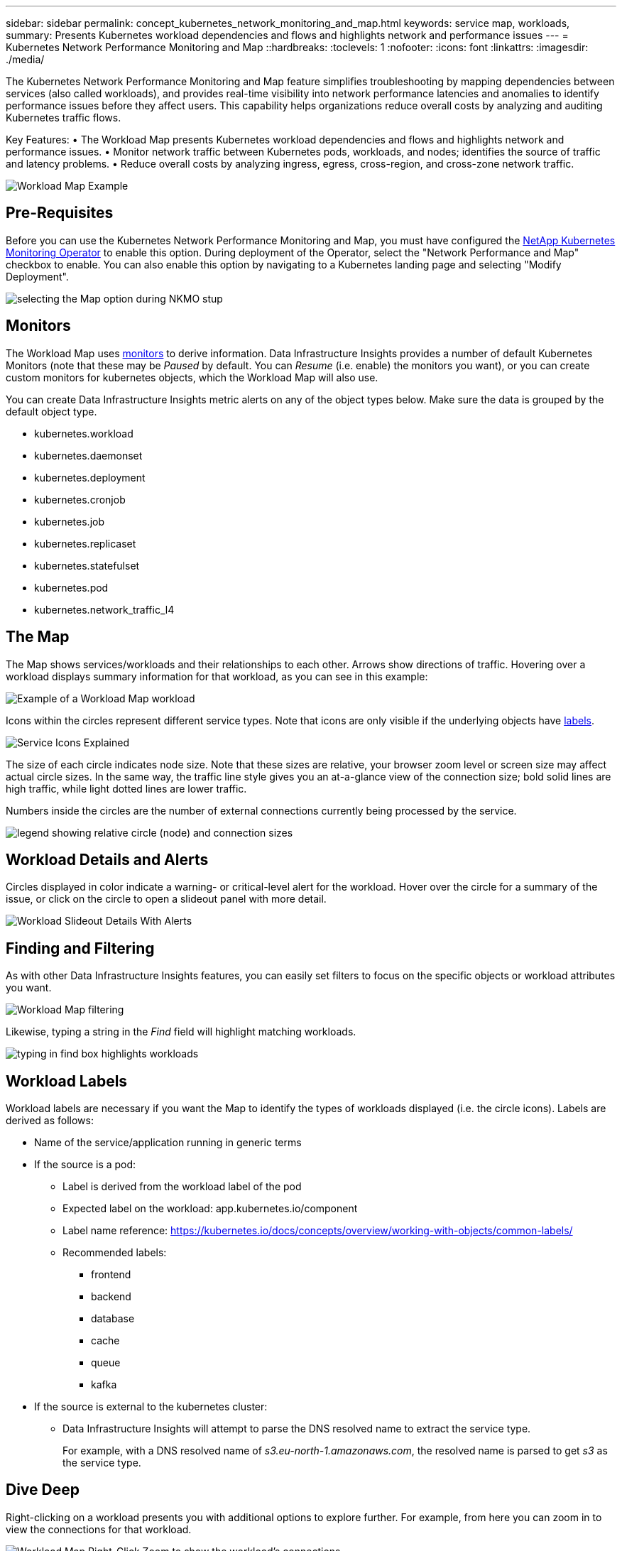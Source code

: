 ---
sidebar: sidebar
permalink: concept_kubernetes_network_monitoring_and_map.html
keywords: service map, workloads,  
summary: Presents Kubernetes workload dependencies and flows and highlights network and performance issues
---
= Kubernetes Network Performance Monitoring and Map
::hardbreaks:
:toclevels: 1
:nofooter:
:icons: font
:linkattrs:
:imagesdir: ./media/

[.lead]
The Kubernetes Network Performance Monitoring and Map feature simplifies troubleshooting by mapping dependencies between services (also called workloads), and provides real-time visibility into network performance latencies and anomalies to identify performance issues before they affect users.
This capability helps organizations reduce overall costs by analyzing and auditing Kubernetes traffic flows.

Key Features:
• The Workload Map presents Kubernetes workload dependencies and flows and highlights network and performance issues.
• Monitor network traffic between Kubernetes pods, workloads, and nodes; identifies the source of traffic and latency problems.
• Reduce overall costs by analyzing ingress, egress, cross-region, and cross-zone network traffic.

//image:Workload Map Example_withSlideout.png[Workload Map example showing "Slideout" panel with details]

image:workload-map-animated.gif[Workload Map Example]


== Pre-Requisites

Before you can use the Kubernetes Network Performance Monitoring and Map, you must have configured the link:task_config_telegraf_agent_k8s.html[NetApp Kubernetes Monitoring Operator] to enable this option. During deployment of the Operator, select the "Network Performance and Map" checkbox to enable. You can also enable this option by navigating to a Kubernetes landing page and selecting "Modify Deployment".

image:ServiceMap_NKMO_Deployment_Options.png[selecting the Map option during NKMO stup]

== Monitors

The Workload Map uses link:task_create_monitor.html[monitors] to derive information. Data Infrastructure Insights provides a number of default Kubernetes Monitors (note that these may be _Paused_ by default. You can _Resume_ (i.e. enable) the monitors you want), or you can create custom monitors for kubernetes objects, which the Workload Map will also use. 

You can create Data Infrastructure Insights metric alerts on any of the object types below. Make sure the data is grouped by the default object type. 

* kubernetes.workload
* kubernetes.daemonset
* kubernetes.deployment
* kubernetes.cronjob
* kubernetes.job
* kubernetes.replicaset
* kubernetes.statefulset
* kubernetes.pod
* kubernetes.network_traffic_l4


== The Map

The Map shows services/workloads and their relationships to each other. Arrows show directions of traffic. Hovering over a workload displays summary information for that workload, as you can see in this example:

image:ServiceMap_Simple_Example.png[Example of a Workload Map workload]

Icons within the circles represent different service types. Note that icons are only visible if the underlying objects have <<workload-labels, labels>>.

image:ServiceMap_Icons.png[Service Icons Explained]

The size of each circle indicates node size. Note that these sizes are relative, your browser zoom level or screen size may affect actual circle sizes.  In the same way, the traffic line style gives you an at-a-glance view of the connection size; bold solid lines are high traffic, while light dotted lines are lower traffic. 

Numbers inside the circles are the number of external connections currently being processed by the service.

image:ServiceMap_Node_and_Connection_Legend.png[legend showing relative circle (node) and connection sizes]


////
== Details

Hovering over a circle displays a summary of information for that service. 

image:Workload_Map_Summary.png[Workload Hover Summary]
////


== Workload Details and Alerts

Circles displayed in color indicate a warning- or critical-level alert for the workload.  Hover over the circle for a summary of the issue, or click on the circle to open a slideout panel with more detail.

image:Workload_Map_Slideout_with_Alert.png[Workload Slideout Details With Alerts]


== Finding and Filtering

As with other Data Infrastructure Insights features, you can easily set filters to focus on the specific objects or workload attributes you want.  

image:Workload_Map_Filtering.png[Workload Map filtering]

Likewise, typing a string in the _Find_ field will highlight matching workloads.

image:Workload_Map_Find_Highlighting.png[typing in find box highlights workloads]



== Workload Labels

Workload labels are necessary if you want the Map to identify the types of workloads displayed (i.e. the circle icons).  Labels are derived as follows:

* Name of the service/application running in generic terms

* If the source is a pod:
** Label is derived from the workload label of the pod
** Expected label on the workload: app.kubernetes.io/component
** Label name reference: https://kubernetes.io/docs/concepts/overview/working-with-objects/common-labels/
** Recommended labels:
*** frontend
*** backend
*** database
*** cache
*** queue
*** kafka

* If the source is external to the kubernetes cluster:
** Data Infrastructure Insights will attempt to parse the DNS resolved name to extract the service type.
+
For example, with a DNS resolved name of _s3.eu-north-1.amazonaws.com_, the resolved name is parsed to get _s3_ as the service type.



== Dive Deep

Right-clicking on a workload presents you with additional options to explore further. For example, from here you can zoom in to view the connections for that workload.

image:Workload_Map_Zoom_Into_Connections.png[Workload Map Right-Click Zoom to show the workload's connections]

Or you can open the detail slideout panel to directly view the _Summary_, _Network_, or _Pod & Storage_ tab.

image:Workload_Map_Detail_Network_Slideout.png[Detail Slideout Network Tab Example]

Finally, selecting _Go to Asset Page_ will open the detailed asset landing page for the workload.

image:Workload_Map_Asset_Page.png[Workload Asset Page]












